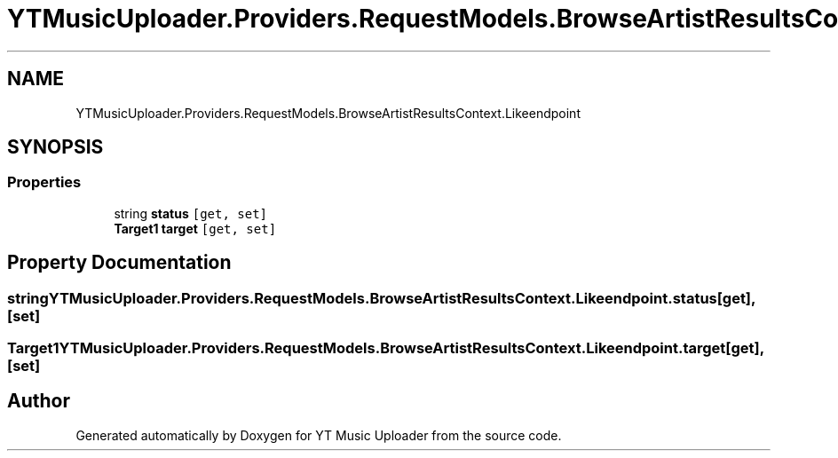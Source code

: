 .TH "YTMusicUploader.Providers.RequestModels.BrowseArtistResultsContext.Likeendpoint" 3 "Sat Oct 10 2020" "YT Music Uploader" \" -*- nroff -*-
.ad l
.nh
.SH NAME
YTMusicUploader.Providers.RequestModels.BrowseArtistResultsContext.Likeendpoint
.SH SYNOPSIS
.br
.PP
.SS "Properties"

.in +1c
.ti -1c
.RI "string \fBstatus\fP\fC [get, set]\fP"
.br
.ti -1c
.RI "\fBTarget1\fP \fBtarget\fP\fC [get, set]\fP"
.br
.in -1c
.SH "Property Documentation"
.PP 
.SS "string YTMusicUploader\&.Providers\&.RequestModels\&.BrowseArtistResultsContext\&.Likeendpoint\&.status\fC [get]\fP, \fC [set]\fP"

.SS "\fBTarget1\fP YTMusicUploader\&.Providers\&.RequestModels\&.BrowseArtistResultsContext\&.Likeendpoint\&.target\fC [get]\fP, \fC [set]\fP"


.SH "Author"
.PP 
Generated automatically by Doxygen for YT Music Uploader from the source code\&.
